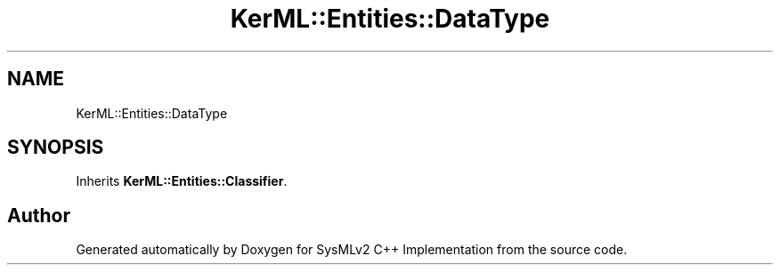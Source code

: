 .TH "KerML::Entities::DataType" 3 "Version 1.0 Beta 2" "SysMLv2 C++ Implementation" \" -*- nroff -*-
.ad l
.nh
.SH NAME
KerML::Entities::DataType
.SH SYNOPSIS
.br
.PP
.PP
Inherits \fBKerML::Entities::Classifier\fP\&.

.SH "Author"
.PP 
Generated automatically by Doxygen for SysMLv2 C++ Implementation from the source code\&.
